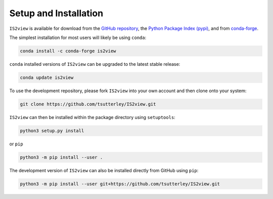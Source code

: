 ======================
Setup and Installation
======================

``IS2view`` is available for download from the `GitHub repository <https://github.com/tsutterley/IS2view>`_,
the `Python Package Index (pypi) <https://pypi.org/project/IS2view/>`_,
and from `conda-forge <https://anaconda.org/conda-forge/is2view>`_.

The simplest installation for most users will likely be using ``conda``:

.. code-block:: bash

    conda install -c conda-forge is2view

``conda`` installed versions of ``IS2view`` can be upgraded to the latest stable release:

.. code-block:: bash

    conda update is2view

To use the development repository, please fork ``IS2view`` into your own account and then clone onto your system:

.. code-block:: bash

    git clone https://github.com/tsutterley/IS2view.git

``IS2view`` can then be installed within the package directory using ``setuptools``:

.. code-block:: bash

    python3 setup.py install

or ``pip``

.. code-block:: bash

    python3 -m pip install --user .

The development version of ``IS2view`` can also be installed directly from GitHub using ``pip``:

.. code-block:: bash

    python3 -m pip install --user git+https://github.com/tsutterley/IS2view.git
